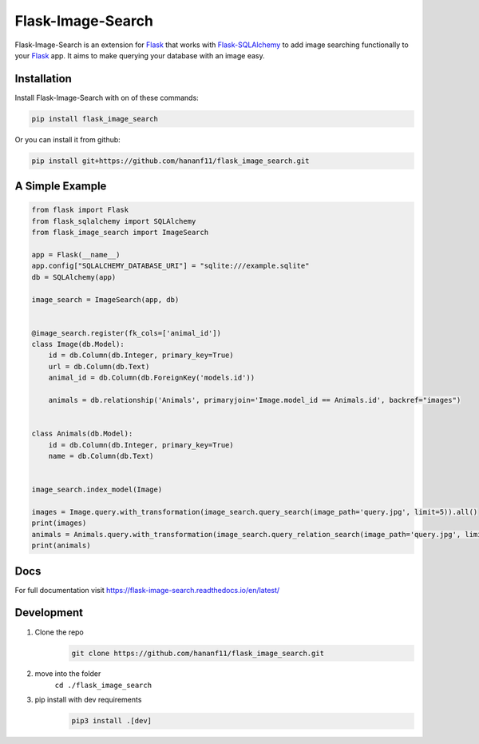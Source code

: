 Flask-Image-Search
==================

Flask-Image-Search is an extension for `Flask`_ that works with `Flask-SQLAlchemy`_ to add image searching functionally to your `Flask`_ app.
It aims to make querying your database with an image easy.

.. _Flask: http://flask.pocoo.org/
.. _Flask-SQlAlchemy: https://flask-sqlalchemy.palletsprojects.com/

------------
Installation
------------

Install Flask-Image-Search with on of these commands:

.. code-block:: text

    pip install flask_image_search

Or you can install it from github:

.. code-block:: text

    pip install git+https://github.com/hananf11/flask_image_search.git

----------------
A Simple Example
----------------

.. code-block:: python

    from flask import Flask
    from flask_sqlalchemy import SQLAlchemy
    from flask_image_search import ImageSearch

    app = Flask(__name__)
    app.config["SQLALCHEMY_DATABASE_URI"] = "sqlite:///example.sqlite"
    db = SQLAlchemy(app)

    image_search = ImageSearch(app, db)


    @image_search.register(fk_cols=['animal_id'])
    class Image(db.Model):
        id = db.Column(db.Integer, primary_key=True)
        url = db.Column(db.Text)
        animal_id = db.Column(db.ForeignKey('models.id'))

        animals = db.relationship('Animals', primaryjoin='Image.model_id == Animals.id', backref="images")


    class Animals(db.Model):
        id = db.Column(db.Integer, primary_key=True)
        name = db.Column(db.Text)


    image_search.index_model(Image)

    images = Image.query.with_transformation(image_search.query_search(image_path='query.jpg', limit=5)).all()
    print(images)
    animals = Animals.query.with_transformation(image_search.query_relation_search(image_path='query.jpg', limit=5)).all()
    print(animals)

----
Docs
----

For full documentation visit https://flask-image-search.readthedocs.io/en/latest/

-----------
Development
-----------

#. Clone the repo
    .. code-block:: text

        git clone https://github.com/hananf11/flask_image_search.git
#. move into the folder
    ``cd ./flask_image_search``
#. pip install with dev requirements
    .. code-block:: text

        pip3 install .[dev]